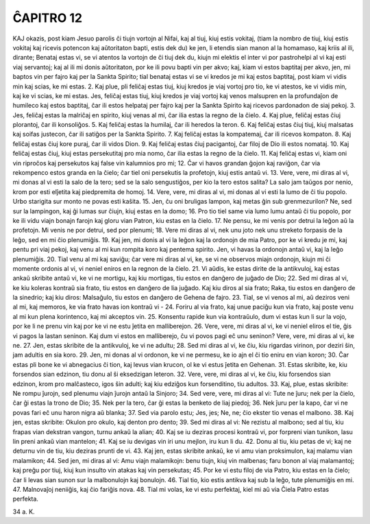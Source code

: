 ĈAPITRO 12
----------

KAJ okazis, post kiam Jesuo parolis ĉi tiujn vortojn al Nifai, kaj al tiuj, kiuj estis vokitaj, (tiam la nombro de tiuj, kiuj estis vokitaj kaj ricevis potencon kaj aŭtoritaton bapti, estis dek du) ke jen, li etendis sian manon al la homamaso, kaj kriis al ili, dirante; Benataj estas vi, se vi atentos la vortojn de ĉi tiuj dek du, kiujn mi elektis el inter vi por pastrohelpi al vi kaj esti viaj servantoj; kaj al ili mi donis aŭtoritaton, por ke ili povu bapti vin per akvo; kaj, kiam vi estos baptitaj per akvo, jen, mi baptos vin per fajro kaj per la Sankta Spirito; tial benataj estas vi se vi kredos je mi kaj estos baptitaj, post kiam vi vidis min kaj scias, ke mi estas.
2. Kaj plue, pli feliĉaj estas tiuj, kiuj kredos je viaj vortoj pro tio, ke vi atestos, ke vi vidis min, kaj ke vi scias, ke mi estas. Jes, feliĉaj estas tiuj, kiuj kredos je viaj vortoj kaj venos malsupren en la profundaĵon de humileco kaj estos baptitaj, ĉar ili estos helpataj per fajro kaj per la Sankta Spirito kaj ricevos pardonadon de siaj pekoj.
3. Jes, feliĉaj estas la malriĉaj en spirito, kiuj venas al mi, ĉar ilia estas la regno de la ĉielo.
4. Kaj plue, feliĉaj estas ĉiuj plorantoj, ĉar ili konsoliĝos.
5. Kaj feliĉaj estas la humilaj, ĉar ili heredos la teron.
6. Kaj feliĉaj estas ĉiuj tiuj, kiuj malsatas kaj soifas justecon, ĉar ili satiĝos per la Sankta Spirito.
7. Kaj feliĉaj estas la kompatemaj, ĉar ili ricevos kompaton.
8. Kaj feliĉaj estas ĉiuj kore puraj, ĉar ili vidos Dion.
9. Kaj feliĉaj estas ĉiuj pacigantoj, ĉar filoj de Dio ili estos nomataj.
10. Kaj feliĉaj estas ĉiuj, kiuj estas persekutitaj pro mia nomo, ĉar ilia estas la regno de la ĉielo.
11. Kaj feliĉaj estas vi, kiam oni vin riproĉos kaj persekutos kaj false vin kalumnios pro mi;
12. Ĉar vi havos grandan ĝojon kaj raviĝon, ĉar via rekompenco estos granda en la ĉielo; ĉar tiel oni persekutis la profetojn, kiuj estis antaŭ vi.
13. Vere, vere, mi diras al vi, mi donas al vi esti la salo de la tero; sed se la salo sengustiĝos, per kio la tero estos salita? La salo jam taŭgos por nenio, krom por esti elĵetita kaj piedpremita de homoj.
14. Vere, vere, mi diras al vi, mi donas al vi esti la lumo de ĉi tiu popolo. Urbo starigita sur monto ne povas esti kaŝita.
15. Jen, ĉu oni bruligas lampon, kaj metas ĝin sub grenmezurilon? Ne, sed sur la lampingon, kaj ĝi lumas sur ĉiujn, kiuj estas en la domo;
16. Pro tio tiel same via lumo lumu antaŭ ĉi tiu popolo, por ke ili vidu viajn bonajn farojn kaj gloru vian Patron, kiu estas en la ĉielo.
17. Ne pensu, ke mi venis por detrui la leĝon aŭ la profetojn. Mi venis ne por detrui, sed por plenumi;
18. Vere mi diras al vi, nek unu joto nek unu streketo forpasis de la leĝo, sed en mi ĉio plenumiĝis.
19. Kaj jen, mi donis al vi la leĝon kaj la ordonojn de mia Patro, por ke vi kredu je mi, kaj pentu pri viaj pekoj, kaj venu al mi kun rompita koro kaj pentema spirito. Jen, vi havas la ordonojn antaŭ vi, kaj la leĝo plenumiĝis.
20. Tial venu al mi kaj saviĝu; ĉar vere mi diras al vi, ke, se vi ne observos miajn ordonojn, kiujn mi ĉi momente ordonis al vi, vi neniel eniros en la regnon de la ĉielo.
21. Vi aŭdis, ke estas dirite de la antikvuloj, kaj estas ankaŭ skribite antaŭ vi, ke vi ne mortigu, kaj kiu mortigas, tiu estos en danĝero de juĝado de Dio;
22. Sed mi diras al vi, ke kiu koleras kontraŭ sia frato, tiu estos en danĝero de lia juĝado. Kaj kiu diros al sia frato; Raka, tiu estos en danĝero de la sinedrio; kaj kiu diros: Malsaĝulo, tiu estos en danĝero de Gehena de fajro.
23. Tial, se vi venos al mi, aŭ deziros veni al mi, kaj memoros, ke via frato havas ion kontraŭ vi -
24. Foriru al via frato, kaj unue paciĝu kun via frato, kaj poste venu al mi kun plena korintenco, kaj mi akceptos vin.
25. Konsentu rapide kun via kontraŭulo, dum vi estas kun li sur la vojo, por ke li ne prenu vin kaj por ke vi ne estu ĵetita en malliberejon.
26. Vere, vere, mi diras al vi, ke vi neniel eliros el tie, ĝis vi pagos la lastan seninon. Kaj dum vi estos en malliberejo, ĉu vi povos pagi eĉ unu seninon? Vere, vere, mi diras al vi, ke ne.
27. Jen, estas skribite de la antikvuloj, ke vi ne adultu;
28. Sed mi diras al vi, ke ĉiu, kiu rigardas virinon, por deziri ŝin, jam adultis en sia koro.
29. Jen, mi donas al vi ordonon, ke vi ne permesu, ke io ajn el ĉi tio eniru en vian koron;
30. Ĉar estas pli bone ke vi abnegacius ĉi tion, kaj levus vian krucon, ol ke vi estus ĵetita en Gehenan.
31. Estas skribite, ke, kiu forsendos sian edzinon, tiu donu al ŝi eksedzigan leteron.
32. Vere, vere, mi diras al vi, ke ĉiu, kiu forsendos sian edzinon, krom pro malĉasteco, igos ŝin adulti; kaj kiu edziĝos kun forsenditino, tiu adultos.
33. Kaj, plue, estas skribite: Ne rompu ĵurojn, sed plenumu viajn ĵurojn antaŭ la Sinjoro;
34. Sed vere, vere, mi diras al vi: Tute ne ĵuru; nek per la ĉielo, ĉar ĝi estas la trono de Dio;
35. Nek per la tero, ĉar ĝi estas la benketo de liaj piedoj;
36. Nek ĵuru per la kapo, ĉar vi ne povas fari eĉ unu haron nigra aŭ blanka;
37. Sed via parolo estu; Jes, jes; Ne, ne; ĉio ekster tio venas el malbono.
38. Kaj jen, estas skribite: Okulon pro okulo, kaj denton pro dento;
39. Sed mi diras al vi: Ne rezistu al malbono; sed al tiu, kiu frapas vian dekstran vangon, turnu ankaŭ la alian;
40. Kaj se iu deziras procesi kontraŭ vi, por forpreni vian tunikon, lasu lin preni ankaŭ vian mantelon;
41. Kaj se iu devigas vin iri unu mejlon, iru kun li du.
42. Donu al tiu, kiu petas de vi; kaj ne deturnu vin de tiu, kiu deziras prunti de vi.
43. Kaj jen, estas skribite ankaŭ, ke vi amu vian proksimulon, kaj malamu vian malamikon;
44. Sed jen, mi diras al vi: Amu viajn malamikojn: benu tiujn, kiuj vin malbenas; faru bonon al viaj malamantoj; kaj preĝu por tiuj, kiuj kun insulto vin atakas kaj vin persekutas;
45. Por ke vi estu filoj de via Patro, kiu estas en la ĉielo; ĉar li levas sian sunon sur la malbonulojn kaj bonulojn.
46. Tial tio, kio estis antikva kaj sub la leĝo, tute plenumiĝis en mi.
47. Malnovaĵoj neniiĝis, kaj ĉio fariĝis nova.
48. Tial mi volas, ke vi estu perfektaj, kiel mi aŭ via Ĉiela Patro estas perfekta.

34 a. K.
